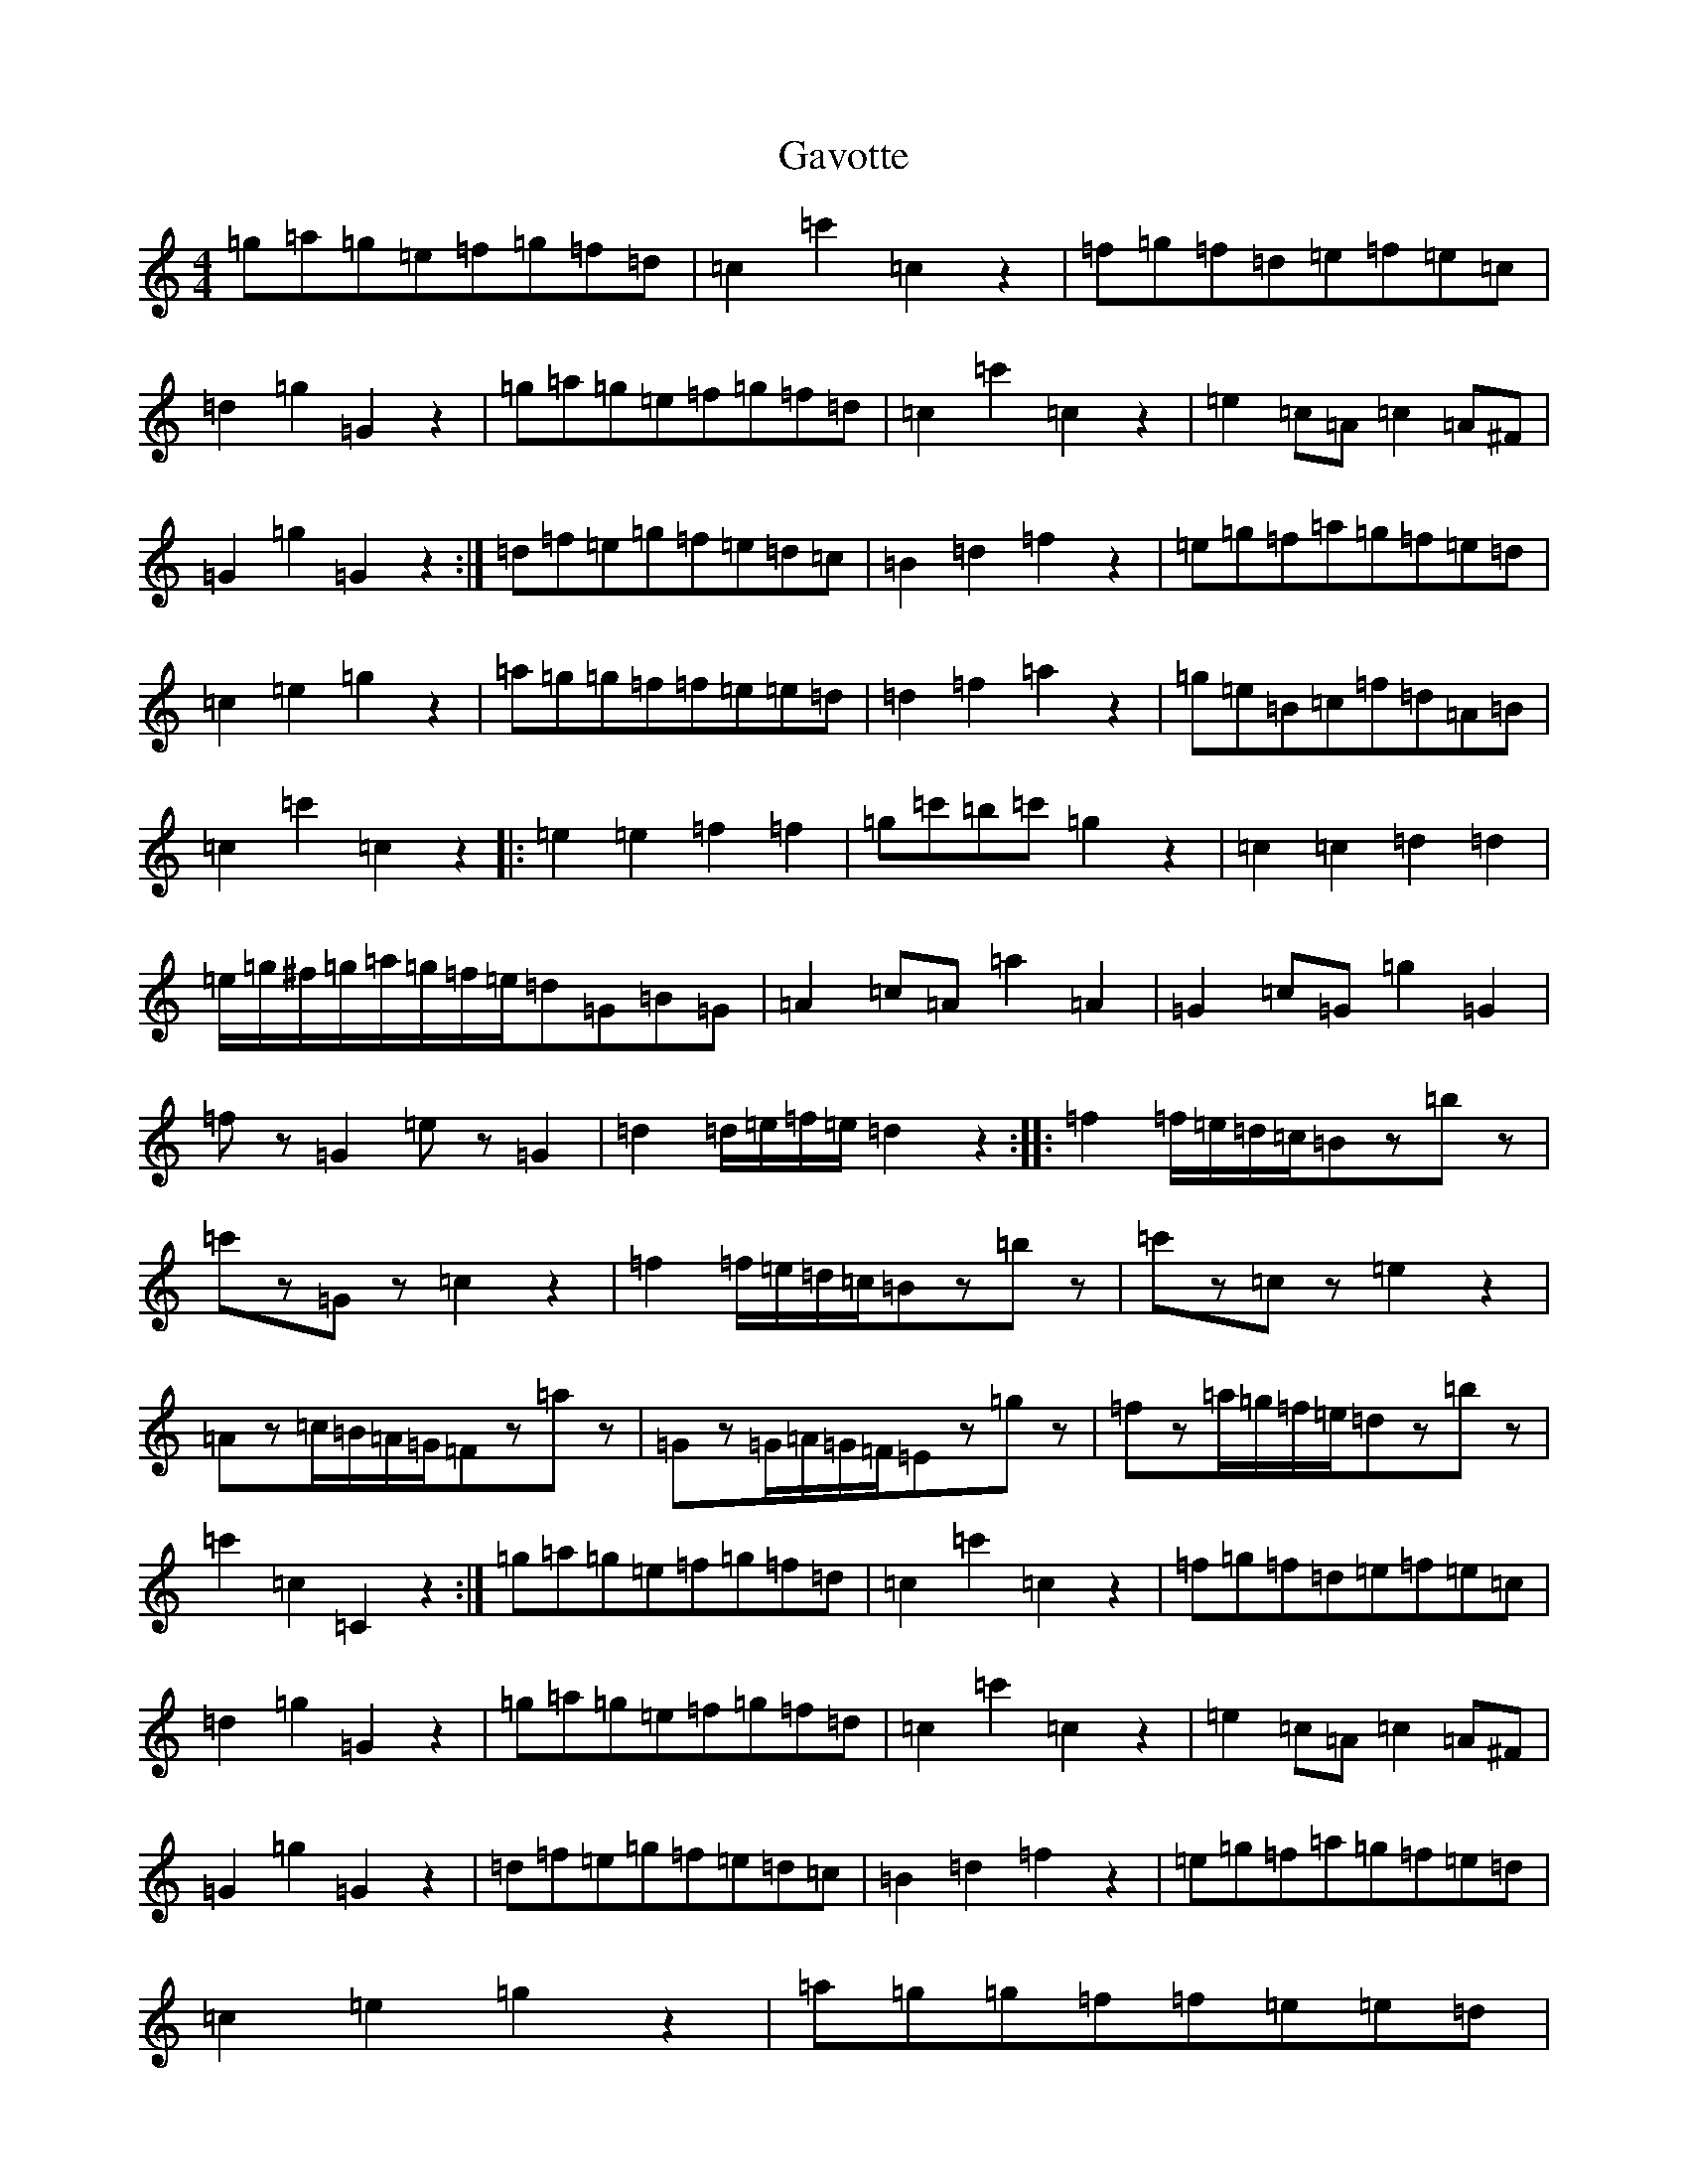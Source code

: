 X: 7802
T: Gavotte
S: https://thesession.org/tunes/7970#setting7970
Z: D Major
R: reel
M:4/4
L:1/8
K: C Major
=g=a=g=e=f=g=f=d|=c2=c'2=c2z2|=f=g=f=d=e=f=e=c|=d2=g2=G2z2|=g=a=g=e=f=g=f=d|=c2=c'2=c2z2|=e2=c=A=c2=A^F|=G2=g2=G2z2:|=d=f=e=g=f=e=d=c|=B2=d2=f2z2|=e=g=f=a=g=f=e=d|=c2=e2=g2z2|=a=g=g=f=f=e=e=d|=d2=f2=a2z2|=g=e=B=c=f=d=A=B|=c2=c'2=c2z2|:=e2=e2=f2=f2|=g=c'=b=c'=g2z2|=c2=c2=d2=d2|=e/2=g/2^f/2=g/2=a/2=g/2=f/2=e/2=d=G=B=G|=A2=c=A=a2=A2|=G2=c=G=g2=G2|=fz=G2=ez=G2|=d2=d/2=e/2=f/2=e/2=d2z2:||:=f2=f/2=e/2=d/2=c/2=Bz=bz|=c'z=Gz=c2z2|=f2=f/2=e/2=d/2=c/2=Bz=bz|=c'z=cz=e2z2|=Az=c/2=B/2=A/2=G/2=Fz=az|=Gz=G/2=A/2=G/2=F/2=Ez=gz|=fz=a/2=g/2=f/2=e/2=dz=bz|=c'2=c2=C2z2:|=g=a=g=e=f=g=f=d|=c2=c'2=c2z2|=f=g=f=d=e=f=e=c|=d2=g2=G2z2|=g=a=g=e=f=g=f=d|=c2=c'2=c2z2|=e2=c=A=c2=A^F|=G2=g2=G2z2|=d=f=e=g=f=e=d=c|=B2=d2=f2z2|=e=g=f=a=g=f=e=d|=c2=e2=g2z2|=a=g=g=f=f=e=e=d|=d2=f2=a2z2|=g=e=B=c=f=d=A=B|=c2=c'2=c2z2|